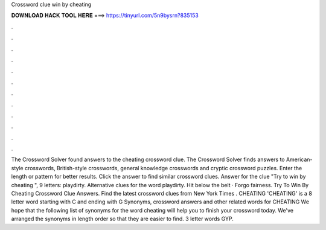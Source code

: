 Crossword clue win by cheating

𝐃𝐎𝐖𝐍𝐋𝐎𝐀𝐃 𝐇𝐀𝐂𝐊 𝐓𝐎𝐎𝐋 𝐇𝐄𝐑𝐄 ===> https://tinyurl.com/5n9bysrn?835153

.

.

.

.

.

.

.

.

.

.

.

.

The Crossword Solver found answers to the cheating crossword clue. The Crossword Solver finds answers to American-style crosswords, British-style crosswords, general knowledge crosswords and cryptic crossword puzzles. Enter the length or pattern for better results. Click the answer to find similar crossword clues. Answer for the clue "Try to win by cheating ", 9 letters: playdirty. Alternative clues for the word playdirty. Hit below the belt · Forgo fairness. Try To Win By Cheating Crossword Clue Answers. Find the latest crossword clues from New York Times . CHEATING 'CHEATING' is a 8 letter word starting with C and ending with G Synonyms, crossword answers and other related words for CHEATING We hope that the following list of synonyms for the word cheating will help you to finish your crossword today. We've arranged the synonyms in length order so that they are easier to find. 3 letter words GYP.